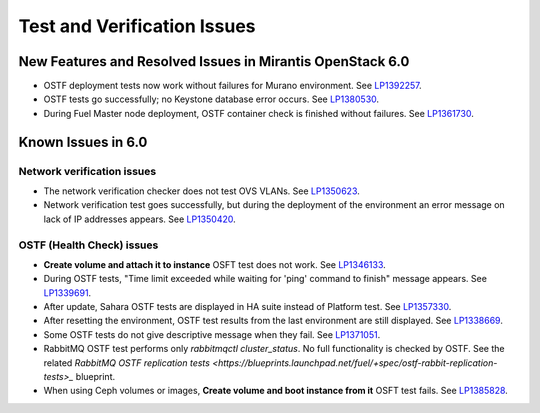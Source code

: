 
.. _test-rn:

Test and Verification Issues
============================

New Features and Resolved Issues in Mirantis OpenStack 6.0
----------------------------------------------------------

* OSTF deployment tests now work without failures
  for Murano environment.
  See `LP1392257 <https://bugs.launchpad.net/fuel/+bug/1392257>`_.

* OSTF tests go successfully; no Keystone database error occurs.
  See `LP1380530 <https://bugs.launchpad.net/fuel/+bug/1380530>`_.

* During Fuel Master node deployment, OSTF
  container check is finished without failures.
  See `LP1361730 <https://bugs.launchpad.net/fuel/+bug/1361730>`_.

Known Issues in 6.0
-------------------

Network verification issues
+++++++++++++++++++++++++++

* The network verification checker does not test OVS VLANs.
  See `LP1350623 <https://bugs.launchpad.net/bugs/1350623>`_.

* Network verification test goes successfully, but during the deployment
  of the environment an error message on lack of IP addresses appears.
  See `LP1350420 <https://bugs.launchpad.net/bugs/1350420>`_.


OSTF (Health Check) issues
++++++++++++++++++++++++++

* **Create volume and attach it to instance** OSFT test does not work.
  See `LP1346133 <https://bugs.launchpad.net/bugs/1346133>`_.

* During OSTF tests, "Time limit exceeded while waiting
  for 'ping' command to finish" message appears.
  See `LP1339691 <https://bugs.launchpad.net/bugs/1339691>`_.

* After update, Sahara OSTF tests are displayed in HA suite instead of Platform test.
  See `LP1357330 <https://bugs.launchpad.net/bugs/1357330>`_.

* After resetting the environment, OSTF test results from the last
  environment are still displayed.
  See `LP1338669 <https://bugs.launchpad.net/bugs/1338669>`_.

* Some OSTF tests do not give descriptive message when they fail.
  See `LP1371051 <https://bugs.launchpad.net/fuel/+bug/1371051>`_.

* RabbitMQ OSTF test performs only *rabbitmqctl cluster_status*.
  No full functionality is checked by OSTF. See the related
  `RabbitMQ OSTF replication tests <https://blueprints.launchpad.net/fuel/+spec/ostf-rabbit-replication-tests>_`
  blueprint.

* When using Ceph volumes or images, **Create volume and boot instance from it** OSFT test fails.
  See `LP1385828 <https://bugs.launchpad.net/fuel/+bug/1385828>`_.
